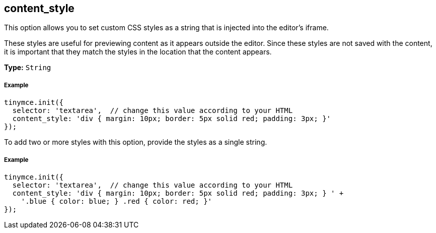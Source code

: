 [[content_style]]
== content_style

This option allows you to set custom CSS styles as a string that is injected into the editor's iframe.

These styles are useful for previewing content as it appears outside the editor. Since these styles are not saved with the content, it is important that they match the styles in the location that the content appears.

*Type:* `String`

[discrete#example]
===== Example

```js
tinymce.init({
  selector: 'textarea',  // change this value according to your HTML
  content_style: 'div { margin: 10px; border: 5px solid red; padding: 3px; }'
});
```

To add two or more styles with this option, provide the styles as a single string.

[discrete#example-2]
===== Example

```js
tinymce.init({
  selector: 'textarea',  // change this value according to your HTML
  content_style: 'div { margin: 10px; border: 5px solid red; padding: 3px; } ' +
    '.blue { color: blue; } .red { color: red; }'
});
```
